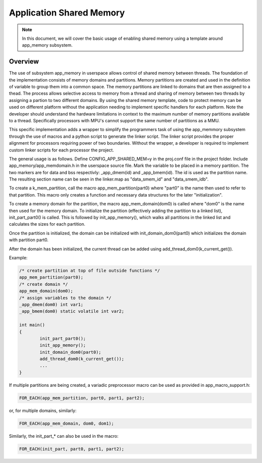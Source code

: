 .. _usermode_sharedmem:

Application Shared Memory
#########################

.. note::

   In this document, we will cover the basic usage of enabling shared
   memory using a template around app_memory subsystem.

Overview
********

The use of subsystem app_memory in userspace allows control of
shared memory between threads.  The foundation of the implementation
consists of memory domains and partitions. Memory partitions are created
and used in the definition of variable to group them into a
common space.  The memory partitions are linked to domains
that are then assigned to a thead.  The process allows selective
access to memory from a thread and sharing of memory between two
threads by assigning a partion to two different domains.  By using
the shared memory template, code to protect memory can be used
on different platform without the application needing to implement
specific handlers for each platform.  Note the developer should understand
the hardware limitations in context to the maximum number of memory
partitions available to a thread.  Specifically processors with MPU's
cannot support the same number of partitions as a MMU.

This specific implementation adds a wrapper to simplify the programmers
task of using the app_memmory subsystem through the use of macros and
a python script to generate the linker script.  The linker script provides
the proper alignment for processors requiring power of two boundaries.
Without the wrapper, a developer is required to implement custom
linker scripts for each processor the project.

The general usage is as follows. Define CONFIG_APP_SHARED_MEM=y in the
proj.conf file in the project folder.  Include app_memory/app_memdomain.h
in the userspace source file.  Mark the variable to be placed in
a memory partition.  The two markers are for data and bss respectivly:
_app_dmem(id) and _app_bmem(id).  The id is used as the partition name.
The resulting section name can be seen in the linker.map as
"data_smem_id" and "data_smem_idb".

To create a k_mem_partition, call the macro app_mem_partition(part0)
where "part0" is the name then used to refer to that partition.
This macro only creates a function and necessary data structures for
the later "initialization".

To create a memory domain for the partition, the macro app_mem_domain(dom0)
is called where "dom0" is the name then used for the memory domain.
To initialize the partition (effectively adding the partition
to a linked list), init_part_part0() is called. This is followed
by init_app_memory(), which walks all partitions in the linked
list and calculates the sizes for each partition.

Once the partition is initialized, the domain can be
initialized with init_domain_dom0(part0) which initializes the
domain with partition part0.

After the domain has been initialized, the current thread
can be added using add_thread_dom0(k_current_get()).

Example:

.. code-block:: c

            /* create partition at top of file outside functions */
            app_mem_partition(part0);
            /* create domain */
            app_mem_domain(dom0);
            /* assign variables to the domain */
            _app_dmem(dom0) int var1;
            _app_bmem(dom0) static volatile int var2;

            int main()
            {
                    init_part_part0();
                    init_app_memory();
                    init_domain_dom0(part0);
                    add_thread_dom0(k_current_get());
                    ...
            }

If multiple partitions are being created, a variadic
preprocessor macro can be used as provided in
app_macro_support.h:

.. code-block:: c

 FOR_EACH(app_mem_partition, part0, part1, part2);

or, for multiple domains, similarly:

.. code-block:: c

 FOR_EACH(app_mem_domain, dom0, dom1);

Similarly, the init_part_* can also be used in the macro:

.. code-block:: c

 FOR_EACH(init_part, part0, part1, part2);


